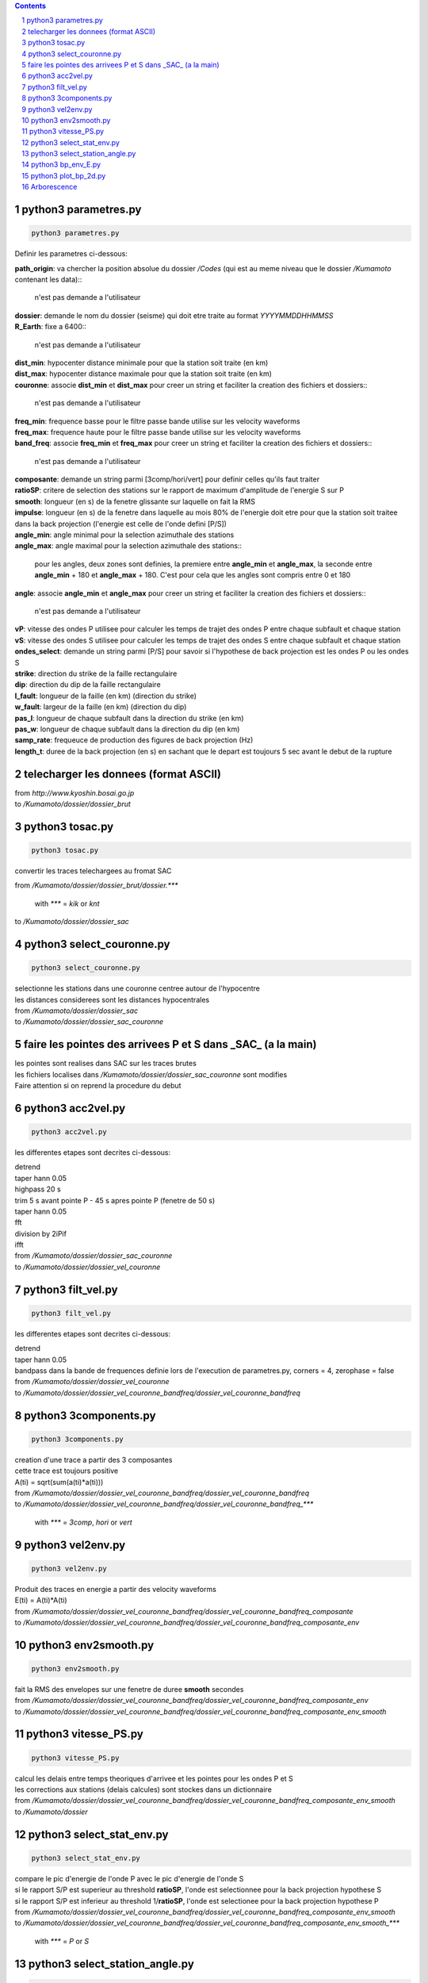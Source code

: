 .. contents::

.. section-numbering::

python3 parametres.py
---------------------

.. code-block:: python3

    python3 parametres.py

Definir les parametres ci-dessous:

| **path_origin**: va chercher la position absolue du dossier */Codes* (qui est au meme niveau que le dossier */Kumamoto* contenant les data)::

    n'est pas demande a l'utilisateur
| **dossier**: demande le nom du dossier (seisme) qui doit etre traite au format *YYYYMMDDHHMMSS*
| **R_Earth**: fixe a 6400::

    n'est pas demande a l'utilisateur
| **dist_min**: hypocenter distance minimale pour que la station soit traite (en km)
| **dist_max**: hypocenter distance maximale pour que la station soit traite (en km)
| **couronne**: associe **dist_min** et **dist_max** pour creer un string et faciliter la creation des fichiers et dossiers::

    n'est pas demande a l'utilisateur
| **freq_min**: frequence basse pour le filtre passe bande utilise sur les velocity waveforms
| **freq_max**: frequence haute pour le filtre passe bande utilise sur les velocity waveforms
| **band_freq**: associe **freq_min** et **freq_max** pour creer un string et faciliter la creation des fichiers et dossiers::

    n'est pas demande a l'utilisateur
| **composante**: demande un string parmi [3comp/hori/vert] pour definir celles qu'ils faut traiter
| **ratioSP**: critere de selection des stations sur le rapport de maximum d'amplitude de l'energie S sur P
| **smooth**: longueur (en s) de la fenetre glissante sur laquelle on fait la RMS
| **impulse**: longueur (en s) de la fenetre dans laquelle au mois 80% de l'energie doit etre pour que la station soit traitee dans la back projection (l'energie est celle de l'onde defini [P/S])
| **angle_min**: angle minimal pour la selection azimuthale des stations
| **angle_max**: angle maximal pour la selection azimuthale des stations::

    pour les angles, deux zones sont definies, la premiere entre **angle_min** et **angle_max**, la seconde entre **angle_min** + 180 et **angle_max** + 180. C'est pour cela que les angles sont compris entre 0 et 180
| **angle**: associe **angle_min** et **angle_max** pour creer un string et faciliter la creation des fichiers et dossiers::

   n'est pas demande a l'utilisateur
| **vP**: vitesse des ondes P utilisee pour calculer les temps de trajet des ondes P entre chaque subfault et chaque station
| **vS**: vitesse des ondes S utilisee pour calculer les temps de trajet des ondes S entre chaque subfault et chaque station
| **ondes_select**: demande un string parmi [P/S] pour savoir si l'hypothese de back projection est les ondes P ou les ondes S
| **strike**: direction du strike de la faille rectangulaire
| **dip**: direction du dip de la faille rectangulaire
| **l_fault**: longueur de la faille (en km) (direction du strike)
| **w_fault**: largeur de la faille (en km) (direction du dip)
| **pas_l**: longueur de chaque subfault dans la direction du strike (en km)
| **pas_w**: longueur de chaque subfault dans la direction du dip (en km)
| **samp_rate**: frequeuce de production des figures de back projection (Hz)
| **length_t**: duree de la back projection (en s) en sachant que le depart est toujours 5 sec avant le debut de la rupture

telecharger les donnees (format ASCII)
--------------------------------------

| from *http://www.kyoshin.bosai.go.jp*
| to */Kumamoto/dossier/dossier_brut*

python3 tosac.py
----------------

.. code-block:: python3

    python3 tosac.py

convertir les traces telechargees au fromat SAC

| from */Kumamoto/dossier/dossier_brut/dossier.****

  with *\**** = *kik* or *knt*

| to */Kumamoto/dossier/dossier_sac*

python3 select_couronne.py
--------------------------

.. code-block:: python3

    python3 select_couronne.py

| selectionne les stations dans une couronne centree autour de l'hypocentre
| les distances considerees sont les distances hypocentrales

| from */Kumamoto/dossier/dossier_sac*
| to */Kumamoto/dossier/dossier_sac_couronne*

faire les pointes des arrivees P et S dans _SAC_ (a la main)
------------------------------------------------------------

| les pointes sont realises dans SAC sur les traces brutes
| les fichiers localises dans */Kumamoto/dossier/dossier_sac_couronne* sont modifies
| Faire attention si on reprend la procedure du debut

python3 acc2vel.py
------------------

.. code-block:: python3

    python3 acc2vel.py

les differentes etapes sont decrites ci-dessous:

| detrend
| taper hann 0.05
| highpass 20 s
| trim 5 s avant pointe P - 45 s apres pointe P (fenetre de 50 s)
| taper hann 0.05
| fft
| division by 2iPif
| ifft

| from */Kumamoto/dossier/dossier_sac_couronne*
| to */Kumamoto/dossier/dossier_vel_couronne*

python3 filt_vel.py
------------------

.. code-block:: python3

    python3 filt_vel.py

les differentes etapes sont decrites ci-dessous:

| detrend
| taper hann 0.05
| bandpass dans la bande de frequences definie lors de l'execution de parametres.py, corners = 4, zerophase = false

| from */Kumamoto/dossier/dossier_vel_couronne*
| to */Kumamoto/dossier/dossier_vel_couronne_bandfreq/dossier_vel_couronne_bandfreq*

python3 3components.py
----------------------

.. code-block:: python3

    python3 3components.py

| creation d'une trace a partir des 3 composantes
| cette trace est toujours positive
| A(ti) = sqrt(sum(a(ti)*a(ti)))

| from */Kumamoto/dossier/dossier_vel_couronne_bandfreq/dossier_vel_couronne_bandfreq*
| to */Kumamoto/dossier/dossier_vel_couronne_bandfreq/dossier_vel_couronne_bandfreq_****

  with *\**** = *3comp*, *hori* or *vert*

python3 vel2env.py
------------------

.. code-block:: python3

    python3 vel2env.py

| Produit des traces en energie a partir des velocity waveforms
| E(ti) = A(ti)*A(ti)

| from */Kumamoto/dossier/dossier_vel_couronne_bandfreq/dossier_vel_couronne_bandfreq_composante*
| to */Kumamoto/dossier/dossier_vel_couronne_bandfreq/dossier_vel_couronne_bandfreq_composante_env*

python3 env2smooth.py
---------------------

.. code-block:: python3

    python3 env2smooth.py

| fait la RMS des envelopes sur une fenetre de duree **smooth** secondes

| from */Kumamoto/dossier/dossier_vel_couronne_bandfreq/dossier_vel_couronne_bandfreq_composante_env*
| to */Kumamoto/dossier/dossier_vel_couronne_bandfreq/dossier_vel_couronne_bandfreq_composante_env_smooth*

python3 vitesse_PS.py
---------------------

.. code-block:: python3

    python3 vitesse_PS.py

| calcul les delais entre temps theoriques d'arrivee et les pointes pour les ondes P et S
| les corrections aux stations (delais calcules) sont stockes dans un dictionnaire

| from */Kumamoto/dossier/dossier_vel_couronne_bandfreq/dossier_vel_couronne_bandfreq_composante_env_smooth*
| to */Kumamoto/dossier*

python3 select_stat_env.py
--------------------------

.. code-block:: python3

    python3 select_stat_env.py

| compare le pic d'energie de l'onde P avec le pic d'energie de l'onde S
| si le rapport S/P est superieur au threshold **ratioSP**, l'onde est selectionnee pour la back projection hypothese S
| si le rapport S/P est inferieur au threshold 1/**ratioSP**, l'onde est selectionee pour la back projection hypothese P

| from */Kumamoto/dossier/dossier_vel_couronne_bandfreq/dossier_vel_couronne_bandfreq_composante_env_smooth*
| to */Kumamoto/dossier/dossier_vel_couronne_bandfreq/dossier_vel_couronne_bandfreq_composante_env_smooth_****

  with *\**** = *P* or *S*

python3 select_station_angle.py
-------------------------------

.. code-block:: python3

    python3 select_station_angle.py

| calcul l'azimuth de chaque station par rapport a l'hypocentre
| si l'azimuth de la station est compris entre **angle_min** et **angle_max**, la station est selectionnee pour la back projection
| si l'azimuth de la station est compris entre **angle_min** + 180 et **angle_max** + 180, la station est selectionnee pour la back projection

| from */Kumamoto/dossier/dossier_vel_couronne_bandfreq/dossier_vel_couronne_bandfreq_composante_env_smooth_ondeselect*
| to */Kumamoto/dossier/dossier_vel_couronne_bandfreq/dossier_vel_couronne_bandfreq_composante_env_smooth_ondeselect_angle*

python3 bp_env_E.py
-------------------

.. code-block:: python3

    python3 bp_env_E.py

| back projection des stations selectionnees
| enregistre le stack dans un fichier

| from */Kumamoto/dossier/dossier_vel_couronne_bandfreq/dossier_vel_couronne_bandfreq_composante_env_smooth_ondeselect_angle*
| to */Kumamoto/dossier/dossier_results/dossier_vel_couronne_bandfreq*

python3 plot_bp_2d.py
---------------------

.. code-block:: python3

    python3 plot_bp_2d.py

| from */Kumamoto/dossier/dossier_results/dossier_vel_couronne_bandfreq*
| to */Kumamoto/dossier?dossier_results/dossier_vel_couronne_bandfreq/pdf*

Arborescence
------------

Dossier_parent

| Codes
| Kumamoto

  | dossier

    | dossier_brut
    | dossier_sac
    | dossier_sac_couronne
    | dossier_vel_couronne
    | dossier_vel_couronne_bandfreq

      | dossier_vel_couronne_bandfreq
      | dossier_vel_couronne_bandfreq_3comp
      | dossier_vel_couronne_bandfreq_hori
      | dossier_vel_couronne_bandfreq_hori_env
      | dossier_vel_couronne_bandfreq_hori_env_smooth
      | dossier_vel_couronne_bandfreq_hori_env_smooth_P
      | dossier_vel_couronne_bandfreq_hori_env_smooth_S
      | dossier_vel_couronne_bandfreq_vert










